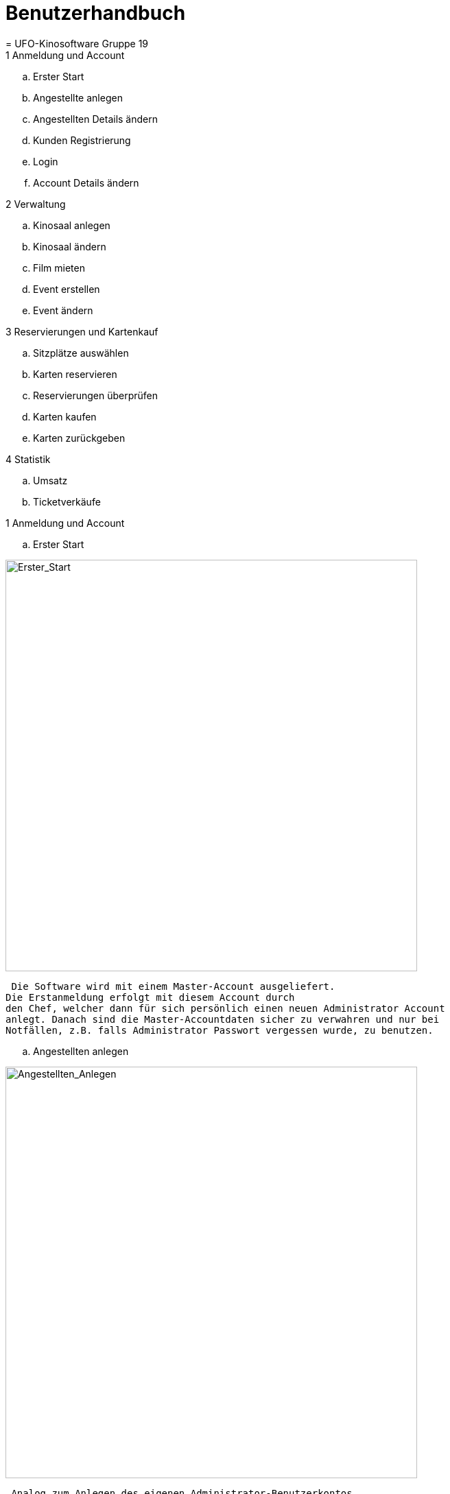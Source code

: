 = Benutzerhandbuch
= UFO-Kinosoftware Gruppe 19




.Inhaltsverzeichnis

.1 Anmeldung und Account
  ..	Erster Start
  ..	Angestellte anlegen
  ..	Angestellten Details ändern
  ..	Kunden Registrierung 
  ..	Login
  ..	Account Details ändern
  
.2 Verwaltung
  .. Kinosaal anlegen
  .. Kinosaal ändern
  .. Film mieten
  .. Event erstellen
  .. Event ändern
  
.3 Reservierungen und Kartenkauf
  .. Sitzplätze auswählen
  .. Karten reservieren
  .. Reservierungen überprüfen
  .. Karten kaufen
  .. Karten zurückgeben
  
.4 Statistik
  .. Umsatz
  .. Ticketverkäufe
  
  
.1 Anmeldung und Account
  ..	Erster Start
  
image::img_Benutzerhandbuch/Erster_Start.png["Erster_Start",width=600] 
 
 Die Software wird mit einem Master-Account ausgeliefert.
Die Erstanmeldung erfolgt mit diesem Account durch
den Chef, welcher dann für sich persönlich einen neuen Administrator Account
anlegt. Danach sind die Master-Accountdaten sicher zu verwahren und nur bei
Notfällen, z.B. falls Administrator Passwort vergessen wurde, zu benutzen.

 .. Angestellten anlegen
 
image::img_Benutzerhandbuch/Angestellten_Anlegen.png["Angestellten_Anlegen",width=600]

 Analog zum Anlegen des eigenen Administrator-Benutzerkontos,
kann der Administrator auch Personal Benutzerkonten anlegen.
Hierbei wird unterschieden zwischen dem einfachen
Angestellten und dem autorisierten Mitarbeiter.
Der einfache Angestellte kann nur Kinokarten verkaufen, reservieren
und stornieren, wohingegen der Autorisierte zusätzlich noch das Programm
bearbeiten kann.

 .. Angestellten Details ändern
 
 In der Personalverwaltung kann der Administrator die Daten der Angestellten ändern,
 zum Beispiel ihr Gehalt anpassen und sie befördern.

 .. Kunden Registrierung
 
  Kunden können sich für einen eigenen Account unter "Registrierung" anlegen.
  Danach können sie Filme bewerten, Kinokarten online kaufen
  und müssen beim reservieren ihre EMail Adresse nicht mehr angeben.
 
 .. Login
 
 Die Angestellten und registrierte Benutzer können sich fortan
 über die Login-Seite anmelden.

 Sie sehen nur Seiten abhängig von ihrem Benutzerlevel und
 Berechtigung.
 
 .. Accountdetails ändern
  
image::img_Benutzerhandbuch/Accountdetails_Aendern.png["Accountdetails_Aendern",width=600] 
 
 Unter dem Punkt „Verwaltung“ können die Nutzer ihre
 Accountdaten ändern.


.2 Verwaltung

 .. Raum anlegen
  
image::img_Benutzerhandbuch/Raum_Anlegen.png["Raum_Anlegen",width=600]   
  
  Der Chef kann einen neuen Raum anlegen. Zuerst muss er nur
den Namen, die Anzahl von Reihen und jeweiligen Plätzen angeben. Jede Reihe hat
dabei erst die gleiche Anzahl an Sitzplätzen. Gleichzeitig gibt er einen Logen-
und Parkett-Preis ein. Dieser wird dann auf den normalen Ticketpreis addiert.
Soll zum Beispiel die Loge 1,50€ teurer sein als Parkett, muss man bei Parkett
0,00 und bei Loge 1,50 eingeben.
Zuerst werden nur Parkettplätze angelegt. Um dies zu ändern
und auch die Reihen anzupassen muss der Raum geändert werden. Siehe nächstes
Kapitel.


 .. Raum ändern
  
image::img_Benutzerhandbuch/Raum_Aendern.png["Raum_Aendern",width=600]     
  
  Hier können Sitze ausgewählt und bearbeitet werden. Zum
Beispiel können sie als Loge oder nicht verfügbar markiert werden. Der Preis
kann auch angepasst werden.
Es empfiehlt sich nicht real existierende Sitze als nicht
verfügbar zu markieren statt sie zu löschen.
 
 .. Film mieten
 
image::img_Benutzerhandbuch/Film_Mieten.png["Film_Mieten",width=600]  
 
 In der Programmverwaltung können autorisierte Mitarbeiter
oder der Chef Filme mieten. Erst wenn der Film gemietet ist können
Veranstaltungen erstellte werden.

 .. Film ändern
  
image::img_Benutzerhandbuch/Film_Aendern.png["Film_Aendern",width=600]   
  
  Filmdetails können im Unterpunkt „Film ändern“ verändert
werden. Soll ein Film aus dem Programm genommen werden, muss das Kästchen „Film
löschen“ angeklickt werden.

 .. Event erstellen
 
image::img_Benutzerhandbuch/Event_Erstellen.png["Event_Erstellen",width=600]   
  
  Um Veranstaltungen zu erstellen muss einfach der Film und der Kinosaal ausgewählt
werden. Danach wird man auf eine Seite weitergeleitet, wo man den
Anfangszeitpunkt für die Veranstaltung auswählen kann. Hierzu sieht man eine Übersicht des jetzigen Tages und der nächsten 6 Tage und kann den Startzeitpunkt
auf alle vollen 5 Minuten setzten. Nicht verfügbare Zeiten werden ausgegraut
oder rot markiert.
Laufzeit...

 .. Event ändern
  
image::img_Benutzerhandbuch/Event_Aendern.png["Event_Aendern",width=600]     
  
  Falls noch keine Karten für das Event
verkauft worden oder Plätze reserviert wurden kann das Event noch geändert
werden.
Nur änderbare Events werden in der Liste angezeigt.

.3 Reservierungen und Kartenkauf

 .. Sitzplätze auswählen

image::img_Benutzerhandbuch/Sitzplatz_Auswaehlen.png["Sitzplatz_Auswaehlen",width=600]       
  
  Im Programm
wird die Liste mit den Events angezeigt. Nach der Auswahl einer Anfangszeit
eines bestimmten Film wird man zur Platzauswahl weitergeleitet. Dort kann man
einen oder mehrere Plätze auswählen.
Die Auswahl
wird 10 Minuten im Warenkorb gespeichert. In der Zwischenzeit kann man auch
Plätze in anderen Veranstaltungen auswählen.

 .. Karten reservieren
  
image::img_Benutzerhandbuch/Sitze_Reservieren.png["Sitze_Reservieren",width=600]      

 Angemeldete Nutzer oder nichtregistrierte Kunden  unter Angabe ihrer E-Mail Adresse können
Karten reservieren. Im Warenkorb muss einfach auf „Reservieren“ geklickt werden
und sie bekommen dann eine Reservierungs-ID welche dem Kinopersonal vorgelegt
wird. (siehe x.x ,Reservierungen
 Überprüfen)  
 
 .. Reservierungen überprüfen
 
image::img_Benutzerhandbuch/Reservierung_Ueberpruefen.png["Reservierung_Ueberpruefen",width=600] 
 
 Wollen Kunden ihre Reservierung
bezahlen oder stornieren geben sie einem Mitarbeiter ihre Reservierungs-ID an.
Dieser gibt diese in das Suchfeld ein und kann nun die Tickets ausdrucken oder
die Reservierung storniern

 .. Karten kaufen
 
image::img_Benutzerhandbuch/Karten_Kaufen.png["Karten_Kaufen",width=600] 
  
  Registrierte Kunden können online Karten kaufen. Dazu müssen
sie einfach im Warenkorb auf die Schaltfläche „Kaufen“ drücken. Danach wird
ihnen ein Beleg erstellt welchen er an der Kasse in eine Kinokarte einlöst (siehe
x.x Kinokarte ausstellen).
Angestellt können Kinokarten direkt verkaufen, dazu drücken
sie im Warenkorb einfach auf die Schaltfläche „Kaufen“.

 .. Kinokarten ausstellen
  
image::img_Benutzerhandbuch/Karten_Ausstellen.png["Karten_Ausstellen",width=600]

 Wenn ein Kunde eine Kinokarte online gekauft hat, bringt er
den Beleg mit zum Kino oder nennt einfach seinen Vor- und Zunamen.
Der Angestellte tippt diesen dann in das „Suche nach
Transaktionen für einen Namen.“ Feld und kann dann die passende Kinokarte
ausdrucken.
 
  .. Karten zurückgeben
  
 Gekaufte Karten können bis zu 30 Minuten vor der
Veranstaltung zurückgegeben werden. Es ist nur Mitarbeitern möglich Karten zu
Stornieren. Analog zum Kinokarten ausstellen (x.x) geben sie den Namen des
Käufers ein, wählen die Bestellung aus und drücken dann auf Stornieren.

.4 Statistik


image::img_Benutzerhandbuch/Umsatz.png["Umsatz",width=600] 


Für den Administrator wird eine Statistik über die Umsätze
und den Ticketverkauf generiert. 

 .. Umsatz

 Im Umsatz-Untermenü kann man zwischen den Tages-, Monats-,
und Jahresumsatz auswählen.
Es werden jeweils die Verhältnisse zwischen Kassen- und Onlinekäufen,
sowie vor Ort- und Online-Reservierungen angezeigt. 
Die Gehaltsausgaben werden anhand des angestellten Personal (siehe x.x Personalverwaltung), deren Stundenlohn und einer theoretischen
Tagesarbeitszeit von jeweils 7,5 Stunden berechnet.
Die Filmkosten werden aus der Summe der Leihgebühren, sowie
30% der Einnahmen aus den Ticketverkäufen berechnet.
Die Gehaltsausgaben und Filmkosten addiert ergeben die
Gesamtausgaben.
Den Gesamtausgaben werden die Einnahmen durch die
Ticketerlöse entgegengestellt, daraus berechnet sich der Gesamtumsatz.

.. Ticketverkauf
  
 Im Untermenü Ticketverkauf wird die Anzahl der am heutigen
Tag verkauften Tickets grafisch in einem Kreisdiagramm angezeigt (JavaScript
muss dafür aktiviert sein).
In Tabellenform werden darunter die Ticketverkäufe nach Tag,
Monat und Jahr für jeden Film aufgelistet.
